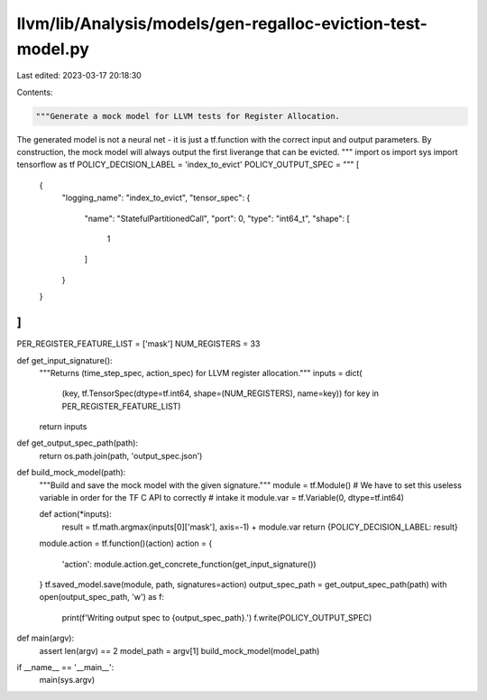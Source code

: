 llvm/lib/Analysis/models/gen-regalloc-eviction-test-model.py
============================================================

Last edited: 2023-03-17 20:18:30

Contents:

.. code-block:: py

    """Generate a mock model for LLVM tests for Register Allocation.
The generated model is not a neural net - it is just a tf.function with the
correct input and output parameters. By construction, the mock model will always
output the first liverange that can be evicted.
"""
import os
import sys
import tensorflow as tf
POLICY_DECISION_LABEL = 'index_to_evict'
POLICY_OUTPUT_SPEC = """
[
    {
        "logging_name": "index_to_evict",
        "tensor_spec": {
            "name": "StatefulPartitionedCall",
            "port": 0,
            "type": "int64_t",
            "shape": [
                1
            ]
        }
    }
]
"""
PER_REGISTER_FEATURE_LIST = ['mask']
NUM_REGISTERS = 33


def get_input_signature():
  """Returns (time_step_spec, action_spec) for LLVM register allocation."""
  inputs = dict(
      (key, tf.TensorSpec(dtype=tf.int64, shape=(NUM_REGISTERS), name=key))
      for key in PER_REGISTER_FEATURE_LIST)
  return inputs


def get_output_spec_path(path):
  return os.path.join(path, 'output_spec.json')


def build_mock_model(path):
  """Build and save the mock model with the given signature."""
  module = tf.Module()
  # We have to set this useless variable in order for the TF C API to correctly
  # intake it
  module.var = tf.Variable(0, dtype=tf.int64)

  def action(*inputs):
    result = tf.math.argmax(inputs[0]['mask'], axis=-1) + module.var
    return {POLICY_DECISION_LABEL: result}
  module.action = tf.function()(action)
  action = {
      'action': module.action.get_concrete_function(get_input_signature())
  }
  tf.saved_model.save(module, path, signatures=action)
  output_spec_path = get_output_spec_path(path)
  with open(output_spec_path, 'w') as f:
    print(f'Writing output spec to {output_spec_path}.')
    f.write(POLICY_OUTPUT_SPEC)


def main(argv):
  assert len(argv) == 2
  model_path = argv[1]
  build_mock_model(model_path)


if __name__ == '__main__':
  main(sys.argv)


